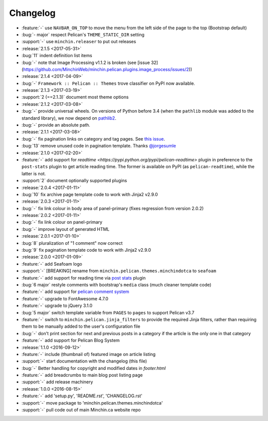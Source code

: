 Changelog
=========

.. Added, Changed, Depreciated, Removed, Fixed, Security

- :feature:`-` use ``NAVBAR_ON_TOP`` to move the menu from the left side of the
  page to the top (Bootstrap default)
- :bug:`- major` respect Pelican's ``THEME_STATIC_DIR`` setting
- :support:`-` use ``minchin.releaser`` to put out releases
- :release:`2.1.5 <2017-05-31>`
- :bug:`11` indent definition list items
- :bug:`-` note that Image Processing v1.1.2 is broken (see
  [issue 32](https://github.com/MinchinWeb/minchin.pelican.plugins.image_process/issues/2))
- :release:`2.1.4 <2017-04-09>`
- :bug:`-` ``Framework :: Pelican :: Themes`` trove classifier on PyPI now
  available.
- :release:`2.1.3 <2017-03-19>`
- :support:`2 (==2.1.3)` document most theme options
- :release:`2.1.2 <2017-03-08>`
- :bug:`-` provide universal wheels. On versions of Python before 3.4 (when the
  ``pathlib`` module was added to the standard library), we now depend on
  `pathlib2 <https://pypi.python.org/pypi/pathlib2>`_.
- :bug:`-` provide an absolute path.
- :release:`2.1.1 <2017-03-08>`
- :bug:`-` fix pagination links on category and tag pages. See `this issue
  <https://github.com/MinchinWeb/blog.minchin.ca/issues/6>`_.
- :bug:`13` remove unused code in pagination template. Thanks
  `@jorgesumle <https://github.com/jorgesumle>`_
- :release:`2.1.0 <2017-02-20>`
- :feature:`-` add support for
  `readtime <https://pypi.python.org/pypi/pelican-readtime>` plugin in
  preference to the ``post-stats`` plugin to get article reading time. The
  former is available on PyPI (as ``pelican-readtime``), while the latter is
  not.
- :support:`2` document optionally supported plugins
- :release:`2.0.4 <2017-01-11>`
- :bug:`10` fix archive page template code to work with Jinja2 v2.9.0
- :release:`2.0.3 <2017-01-11>`
- :bug:`-` fix link colour in body area of panel-primary (fixes regression
  from version 2.0.2)
- :release:`2.0.2 <2017-01-11>`
- :bug:`-` fix link colour on panel-primary
- :bug:`-` improve layout of generated HTML
- :release:`2.0.1 <2017-01-10>`
- :bug:`8` pluralization of "1 comment" now correct
- :bug:`9` fix pagination template code to work with Jinja2 v2.9.0
- :release:`2.0.0 <2017-01-09>`
- :feature:`-` add Seafoam logo
- :support:`-` [BREAKING] rename from
  ``minchin.pelican.themes.minchindotca`` to ``seafoam``
- :feature:`-` add support for reading time via `post stats
  <https://github.com/getpelican/pelican-plugins/tree/master/post_stats>`_
  plugin
- :bug:`6 major` restyle comments with bootstrap's ``media`` class (much
  cleaner template code)
- :feature:`-` add support for `pelican comment system
  <https://github.com/getpelican/pelican-plugins/tree/master/pelican_comment_system>`_
- :feature:`-` upgrade to FontAwesome 4.7.0
- :feature:`-` upgrade to jQuery 3.1.0
- :bug:`5 major` switch template variable from ``PAGES`` to ``pages`` to
  support Pelican v3.7 
- :feature:`-` switch to ``minchin.pelican.jinja_filters`` to provide
  the required Jinja filters, rather than requiring them to be manually
  added to the user's configuration file
- :bug:`-` don't print section for next and previous posts in a category if
  the article is the only one in that category
- :feature:`-` add support for Pelican Blog System
- :release:`1.1.0 <2016-09-12>`
- :feature:`-` include (thumbnail of) featured image on article listing
- :support:`-` start documentation with the changelog (this file)
- :bug:`-` Better handling for copyright and modified dates in `footer.html`
- :feature:`-` add breadcrumbs to main blog post listing page
- :support:`-` add release machinery
- :release:`1.0.0 <2016-08-15>`
- :feature:`-` add 'setup.py', 'README.rst', 'CHANGELOG.rst'
- :support:`-` move package to 'minchin.pelican.themes.minchindotca'
- :support:`-` pull code out of main Minchin.ca website repo
